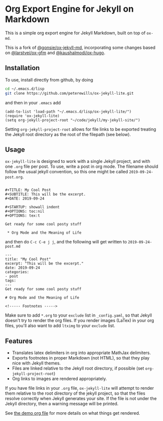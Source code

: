 * Org Export Engine for Jekyll on Markdown

This is a simple org export engine for Jekyll Markdown, built on top of =ox-md=.

This is a fork of [[https://github.com/gonsie/ox-jekyll-md][@gonsie/ox-jekyll-md]], incorporating some changes based on
[[https://github.com/larstvei/ox-gfm][@larstvei/ox-gfm]] and [[https://github.com/kaushalmodi/ox-hugo][@kaushalmodi/ox-hugo]].

** Installation

To use, install directly from github, by doing

#+BEGIN_SRC bash
cd ~/.emacs.d/lisp
git clone https://github.com/peterewills/ox-jekyll-lite.git
#+END_SRC

and then in your =.emacs= add

#+BEGIN_SRC elisp
(add-to-list 'load-path "~/.emacs.d/lisp/ox-jekyll-lite/")
(require 'ox-jekyll-lite)
(setq org-jekyll-project-root "~/code/jekyll/my-jekyll-site/")
#+END_SRC

Setting =org-jekyll-project-root= allows for file links to be exported treating the Jekyll
root directory as the root of the filepath (see below).

** Usage

=ox-jekyll-lite= is designed to work with a single Jekyll project, and with one =.org= file
per post. To use, write a post in org mode. The filename should follow the usual jekyll
convention, so this one might be called =2019-09-24-post.org=.

#+BEGIN_SRC 

#+TITLE: My Cool Post
#+SUBTITLE: This will be the excerpt.
#+DATE: 2019-09-24

#+STARTUP: showall indent
#+OPTIONS: toc:nil 
#+OPTIONS: tex:t

Get ready for some cool posty stuff

 * Org Mode and the Meaning of Life
#+END_SRC

and then do =C-c C-e j j=, and the following will get written to =2019-09-24-post.md=

#+BEGIN_SRC
---
title: "My Cool Post"
excerpt: "This will be the excerpt."
date: 2019-09-24
categories: 
- post
tags: 
---
Get ready for some cool posty stuff

# Org Mode and the Meaning of Life

<!----- Footnotes ----->
#+END_SRC

Make sure to add =*.org= to your =exclude= list in =_config.yaml=, so that Jekyll doesn't
try to render the org files. If you render images (LaTex) in your org files, you'll also
want to add =ltximg= to your =exclude= list.

** Features

- Translates latex delimiters in org into appropriate MathJax delimiters.
- Exports footnotes in proper Markdown (not HTML), so that they play nice with Jekyll themes.
- Files are linked relative to the Jekyll root directory, if possible (set =org-jekyll-project-root=)
- Org links to images are rendered appropriately.

If you have file links in your =.org= file, =ox-jekyll-lite= will attempt to render them
relative to the root directory of the jekyll project, so that the files resolve
correctly when Jekyll generates your site. If the file is not under the Jekyll
directory, then a warning message will be printed. 

See [[file:2019-09-22-org-test.org][the demo org file]] for more details on what things get rendered.

